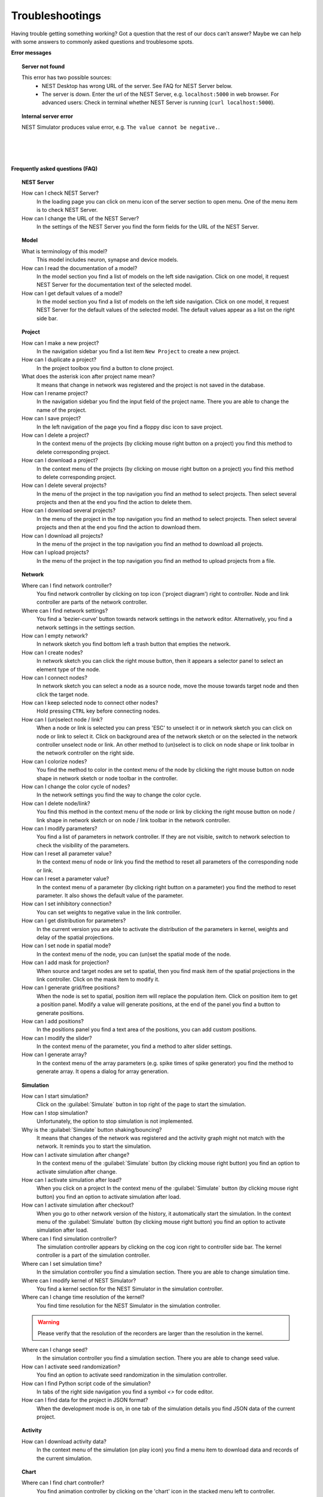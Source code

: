 Troubleshootings
================

Having trouble getting something working? Got a question that the rest of our docs can’t answer?
Maybe we can help with some answers to commonly asked questions and troublesome spots.


**Error messages**

.. topic:: Server not found

  This error has two possible sources:
   - NEST Desktop has wrong URL of the server. See FAQ for NEST Server below.
   - The server is down. Enter the url of the NEST Server, e.g. ``localhost:5000`` in web browser.
     For advanced users: Check in terminal whether NEST Server is running (``curl localhost:5000``).


.. topic:: Internal server error

  NEST Simulator produces value error, e.g. ``The value cannot be negative.``.

|
|
|

**Frequently asked questions (FAQ)**


.. topic:: NEST Server

  How can I check NEST Server?
    In the loading page you can click on menu icon of the server section to open menu.
    One of the menu item is to check NEST Server.

  How can I change the URL of the NEST Server?
    In the settings of the NEST Server you find the form fields for the URL of the NEST Server.


.. topic:: Model

  What is terminology of this model?
    This model includes neuron, synapse and device models.

  How can I read the documentation of a model?
    In the model section you find a list of models on the left side navigation.
    Click on one model, it request NEST Server for the documentation text of the selected model.

  How can I get default values of a model?
    In the model section you find a list of models on the left side navigation.
    Click on one model, it request NEST Server for the default values of the selected model.
    The default values appear as a list on the right side bar.


.. topic:: Project

  How can I make a new project?
    In the navigation sidebar you find a list item ``New Project`` to create a new project.

  How can I duplicate a project?
    In the project toolbox you find a button to clone project.

  What does the asterisk icon after project name mean?
    It means that change in network was registered and the project is not saved in the database.

  How can I rename project?
    In the navigation sidebar you find the input field of the project name.
    There you are able to change the name of the project.

  How can I save project?
    In the left navigation of the page you find a floppy disc icon to save project.

  How can I delete a project?
    In the context menu of the projects (by clicking mouse right button on a project) you find this method to delete corresponding project.

  How can I download a project?
    In the context menu of the projects (by clicking on mouse right button on a project) you find this method to delete corresponding project.

  How can I delete several projects?
    In the menu of the project in the top navigation you find an method to select projects.
    Then select several projects and then at the end you find the action to delete them.

  How can I download several projects?
    In the menu of the project in the top navigation you find an method to select projects.
    Then select several projects and then at the end you find the action to download them.

  How can I download all projects?
    In the menu of the project in the top navigation you find an method to download all projects.

  How can I upload projects?
    In the menu of the project in the top navigation you find an method to upload projects from a file.


.. topic:: Network

  Where can I find network controller?
    You find network controller by clicking on top icon ('project diagram') right to controller.
    Node and link controller are parts of the network controller.

  Where can I find network settings?
    You find a 'bezier-curve' button towards network settings in the network editor.
    Alternatively, you find a network settings in the settings section.

  How can I empty network?
    In network sketch you find bottom left a trash button that empties the network.

  How can I create nodes?
    In network sketch you can click the right mouse button, then it appears a selector panel to select an element type of the node.

  How can I connect nodes?
    In network sketch you can select a node as a source node, move the mouse towards target node and then click the target node.

  How can I keep selected node to connect other nodes?
    Hold pressing ``CTRL`` key before connecting nodes.

  How can I (un)select node / link?
    When a node or link is selected you can press 'ESC' to unselect it or in network sketch you can click on node or link to select it.
    Click on background area of the network sketch or on the selected in the network controller unselect node or link.
    An other method to (un)select is to click on node shape or link toolbar in the network controller on the right side.

  How can I colorize nodes?
    You find the method to color in the context menu of the node
    by clicking the right mouse button on node shape in network sketch or node toolbar in the controller.

  How can I change the color cycle of nodes?
    In the network settings you find the way to change the color cycle.

  How can I delete node/link?
    You find this method in the context menu of the node or link
    by clicking the right mouse button on node / link shape in network sketch
    or on node / link toolbar in the network controller.

  How can I modify parameters?
    You find a list of parameters in network controller.
    If they are not visible, switch to network selection to check the visibility of the parameters.

  How can I reset all parameter value?
    In the context menu of node or link you find the method to reset all parameters of the corresponding node or link.

  How can I reset a parameter value?
    In the context menu of a parameter (by clicking right button on a parameter) you find the method to reset parameter.
    It also shows the default value of the parameter.

  How can I set inhibitory connection?
    You can set weights to negative value in the link controller.

  How can I get distribution for parameters?
    In the current version you are able to activate the distribution of the parameters in kernel, weights and delay of the spatial projections.

  How can I set node in spatial mode?
    In the context menu of the node, you can (un)set the spatial mode of the node.

  How can I add mask for projection?
    When source and target nodes are set to spatial, then you find mask item of the spatial projections in the link controller.
    Click on the mask item to modify it.

  How can I generate grid/free positions?
    When the node is set to spatial, position item will replace the population item. Click on position item to get a position panel.
    Modify a value will generate positions, at the end of the panel you find a button to generate positions.

  How can I add positions?
    In the positions panel you find a text area of the positions, you can add custom positions.

  How can I modify the slider?
    In the context menu of the parameter, you find a method to alter slider settings.

  How can I generate array?
    In the context menu of the array parameters (e.g. spike times of spike generator) you find the method to generate array.
    It opens a dialog for array generation.


.. topic:: Simulation

  How can I start simulation?
    Click on the :guilabel:`Simulate` button in top right of the page to start the simulation.

  How can I stop simulation?
    Unfortunately, the option to stop simulation is not implemented.

  Why is the :guilabel:`Simulate` button shaking/bouncing?
    It means that changes of the network was registered and the activity graph might not match with the network.
    It reminds you to start the simulation.

  How can I activate simulation after change?
    In the context menu of the :guilabel:`Simulate` button (by clicking mouse right button) you find an option to activate simulation after change.

  How can I activate simulation after load?
    When you click on a project
    In the context menu of the :guilabel:`Simulate` button (by clicking mouse right button) you find an option to activate simulation after load.

  How can I activate simulation after checkout?
    When you go to other network version of the history, it automatically start the simulation.
    In the context menu of the :guilabel:`Simulate` button (by clicking mouse right button) you find an option to activate simulation after load.

  Where can I find simulation controller?
    The simulation controller appears by clicking on the cog icon right to controller side bar.
    The kernel controller is a part of the simulation controller.

  Where can I set simulation time?
    In the simulation controller you find a simulation section.
    There you are able to change simulation time.

  Where can I modify kernel of NEST Simulator?
    You find a kernel section for the NEST Simulator in the simulation controller.

  Where can I change time resolution of the kernel?
    You find time resolution for the NEST Simulator in the simulation controller.

  .. warning::
     Please verify that the resolution of the recorders are larger than the resolution in the kernel.

  Where can I change seed?
    In the simulation controller you find a simulation section.
    There you are able to change seed value.

  How can I activate seed randomization?
    You find an option to activate seed randomization in the simulation controller.

  How can I find Python script code of the simulation?
    In tabs of the right side navigation you find a symbol `<\>` for code editor.

  How can I find data for the project in JSON format?
    When the development mode is on, in one tab of the simulation details you find JSON data of the current project.


.. topic:: Activity

  How can I download activity data?
    In the context menu of the simulation (on play icon) you find a menu item to download data and records of the current simulation.


.. topic:: Chart

  Where can I find chart controller?
    You find animation controller by clicking on the 'chart' icon in the stacked menu left to controller.

  How can I drag/zoom the chart?
    Select the mode in the mode bar (top). Then click on the chart for dragging or zooming.

  How can I reset to default view?
    Click on the house icon in the mode bar (top) to reset to default view.

  How can I download plot of the chart?
    Click on the photo icon (top) to download plot of the chart. It saves into SVG format.

  How can I migrate chart to Plotly Chart Studio?
    Click on the text "Edit chart" (bottom) to see the chart in Plotly Chart Studio.

  How can I modify bin size of the PSTH?
    In the chart controller you find tick slider to modify bin size.

  How can I change the mode of the PSTH?
    In the chart controller you find options to change the mode of the PSTH.

  How can I change the label of axes or the title?
    Click on the label of the axes or the title to change it.

  How can I hide/show dots/lines?
    Click on the legend to alter the visibility of the dots/lines.


.. topic:: Animation

  Where can I find animation controller?
    You find animation controller by clicking on the 'braille' icon.

  How can I stop animation?
    Go to animation controller. You find a pause icon to stop animation.

  How can I increase/decrease animation speed?
    In the animation controller you find forward or backward to alter animation speed.

  How can I change colorscale of dots?
    In the animation controller you find a colormap of the current colorscale.
    Next below of it you find an options to select colorscale.

  How can I change size of dots?
    In the animation controller you find slider of the dot size.

  How can I add trailing for dots?
    It only works in the animation of the spikes.

  How can I rotate camera?
    Hold the mouse button on the animation area and then move it to rotate the camera.

  How can I activate camera motion?
    In the animation controller you can increase the speed of the camera motion.


.. topic:: Settings

  Where can I find settings?
    You find settings by clicking on the cog icon right to navigation side bar.
    The settings are stored as 'local storage' of the browser.

  How can I change settings?
    You can change settings in the settings section
    by clicking on cog icon next to navigation side bar.

  How can I reset settings?
    In the loading page you can click on menu icon of the settings section to open menu.
    One of the menu item is to reset settings.

  How can I reset databases?
    In the loading page you can click on menu icon of the database section to open menu.
    One of the menu item is to reset databases.

  Where can I find the database?
    The databases are stored as 'Indexed DB' of the browser.

  How can I activate automatic start?
    In the settings of the application you find the option to activate automatic start.

  How can I switch to development view?
    In the settings of the application you find an option to switch to development view.
